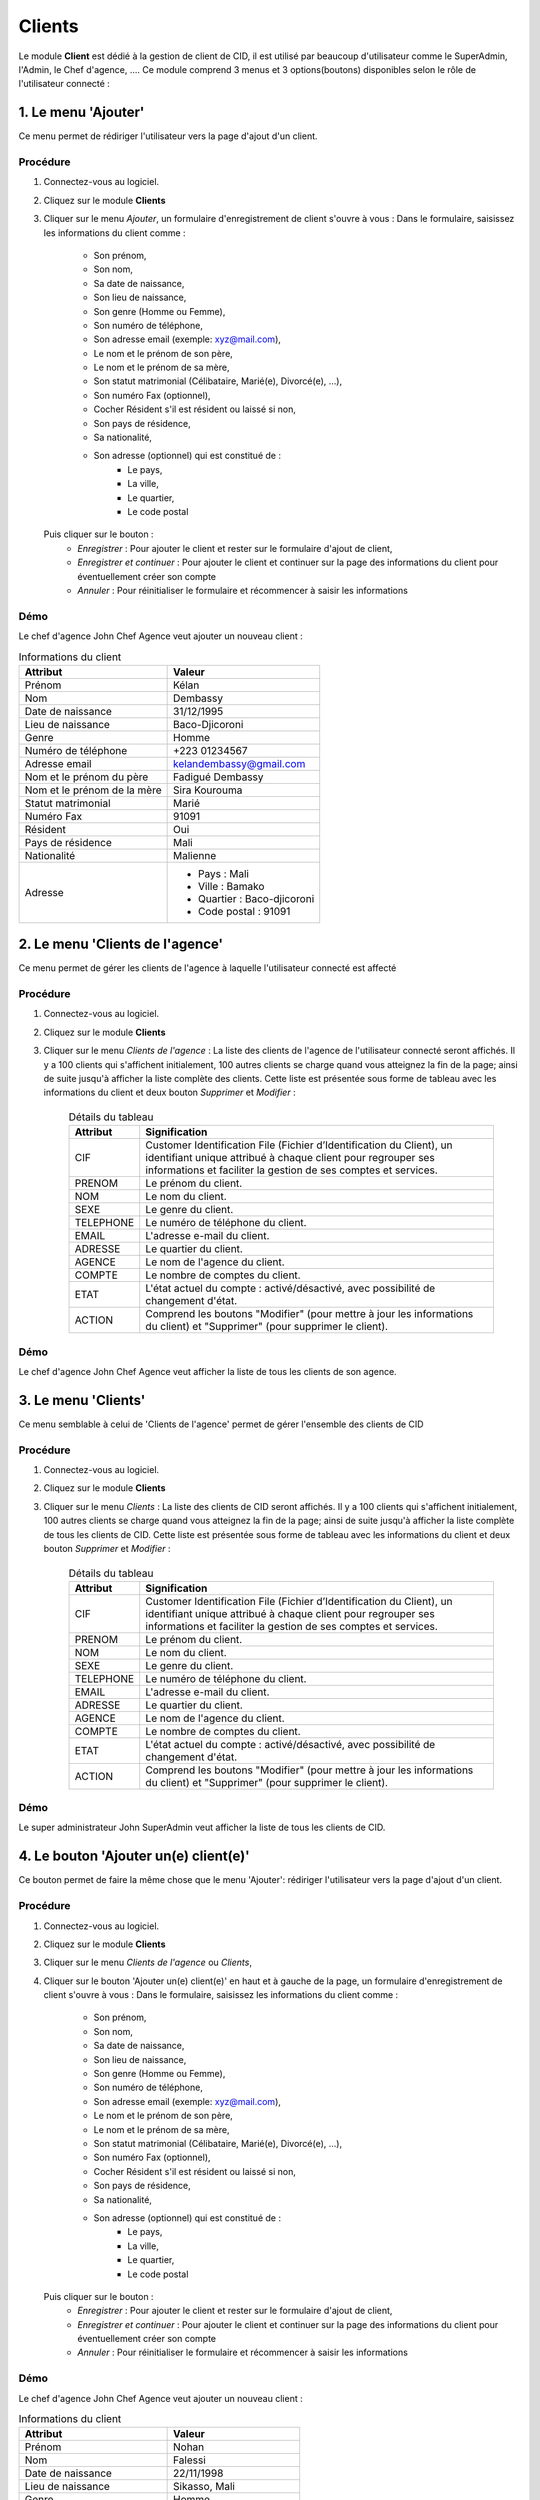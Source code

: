 .. _client-index:

Clients
=======

Le module **Client** est dédié à la gestion de client de CID, il est utilisé par beaucoup d'utilisateur comme le SuperAdmin, l'Admin, le Chef d'agence, ....
Ce module comprend 3 menus et 3 options(boutons) disponibles selon le rôle de l'utilisateur connecté :

1. Le menu 'Ajouter'
--------------------

Ce menu permet de rédiriger l'utilisateur vers la page d'ajout d'un client.

Procédure
~~~~~~~~~

1. Connectez-vous au logiciel.
2. Cliquez sur le module **Clients**
3. Cliquer sur le menu *Ajouter*, un formulaire d'enregistrement de client s'ouvre à vous :
   Dans le formulaire, saisissez les informations du client comme :
      - Son prénom,
      - Son nom,
      - Sa date de naissance,
      - Son lieu de naissance,
      - Son genre (Homme ou Femme),
      - Son numéro de téléphone,
      - Son adresse email (exemple: xyz@mail.com),
      - Le nom et le prénom de son père,
      - Le nom et le prénom de sa mère,
      - Son statut matrimonial (Célibataire, Marié(e), Divorcé(e), ...),
      - Son numéro Fax (optionnel),
      - Cocher Résident s'il est résident ou laissé si non,
      - Son pays de résidence,
      - Sa nationalité,
      - Son adresse (optionnel) qui est constitué de :
         * Le pays,
         * La ville,
         * Le quartier,
         * Le code postal
   Puis cliquer sur le bouton :
      - *Enregistrer* : Pour ajouter le client et rester sur le formulaire d'ajout de client,
      - *Enregistrer et continuer* : Pour ajouter le client et continuer sur la page des informations du client pour éventuellement créer son compte
      - *Annuler* : Pour réinitialiser le formulaire et récommencer à saisir les informations

Démo
~~~~

Le chef d'agence John Chef Agence veut ajouter un nouveau client :

.. list-table:: Informations du client
   :header-rows: 1

   * - Attribut
     - Valeur

   * - Prénom
     - Kélan

   * - Nom
     - Dembassy

   * - Date de naissance
     - 31/12/1995

   * - Lieu de naissance
     - Baco-Djicoroni

   * - Genre
     - Homme

   * - Numéro de téléphone
     - +223 01234567

   * - Adresse email
     - kelandembassy@gmail.com

   * - Nom et le prénom du père
     - Fadigué Dembassy

   * - Nom et le prénom de la mère
     - Sira Kourouma

   * - Statut matrimonial
     - Marié

   * - Numéro Fax
     - 91091

   * - Résident
     - Oui

   * - Pays de résidence
     - Mali

   * - Nationalité
     - Malienne

   * - Adresse
     -
         * Pays : Mali
         * Ville : Bamako
         * Quartier : Baco-djicoroni
         * Code postal : 91091

.. video:: ../../_static/videos/client/add_menu_demo.mp4
    :autoplay:
    :caption: Ajout d'un compte via le menu Ajouter


2. Le menu 'Clients de l'agence'
--------------------------------

Ce menu permet de gérer les clients de l'agence à laquelle l'utilisateur connecté est affecté

Procédure
~~~~~~~~~

1. Connectez-vous au logiciel.
2. Cliquez sur le module **Clients**
3. Cliquer sur le menu *Clients de l'agence* :
   La liste des clients de l'agence de l'utilisateur connecté seront affichés. Il y a 100 clients qui s'affichent initialement, 100 autres clients se charge quand vous atteignez la fin de la page; ainsi de suite jusqu'à afficher la liste complète des clients.
   Cette liste est présentée sous forme de tableau avec les informations du client et deux bouton *Supprimer* et *Modifier* :

    .. list-table:: Détails du tableau
       :header-rows: 1

       * - Attribut
         - Signification

       * - CIF
         - Customer Identification File (Fichier d’Identification du Client), un identifiant unique attribué à chaque client pour regrouper ses informations et faciliter la gestion de ses comptes et services.

       * - PRENOM
         - Le prénom du client.

       * - NOM
         - Le nom du client.

       * - SEXE
         - Le genre du client.

       * - TELEPHONE
         - Le numéro de téléphone du client.

       * - EMAIL
         - L'adresse e-mail du client.

       * - ADRESSE
         - Le quartier du client.

       * - AGENCE
         - Le nom de l'agence du client.

       * - COMPTE
         - Le nombre de comptes du client.

       * - ETAT
         - L'état actuel du compte : activé/désactivé, avec possibilité de changement d'état.

       * - ACTION
         - Comprend les boutons "Modifier" (pour mettre à jour les informations du client) et "Supprimer" (pour supprimer le client).



Démo
~~~~

Le chef d'agence John Chef Agence veut afficher la liste de tous les clients de son agence.

.. video:: ../../_static/videos/client/branch_clients_menu_demo.mp4
    :autoplay:
    :caption: Listes des clients d'un chef d'agence spécifique

3. Le menu 'Clients'
--------------------

Ce menu semblable à celui de 'Clients de l'agence' permet de gérer l'ensemble des clients de CID

Procédure
~~~~~~~~~

1. Connectez-vous au logiciel.
2. Cliquez sur le module **Clients**
3. Cliquer sur le menu *Clients* :
   La liste des clients de CID seront affichés. Il y a 100 clients qui s'affichent initialement, 100 autres clients se charge quand vous atteignez la fin de la page; ainsi de suite jusqu'à afficher la liste complète de tous les clients de CID.
   Cette liste est présentée sous forme de tableau avec les informations du client et deux bouton *Supprimer* et *Modifier* :

    .. list-table:: Détails du tableau
       :header-rows: 1

       * - Attribut
         - Signification

       * - CIF
         - Customer Identification File (Fichier d’Identification du Client), un identifiant unique attribué à chaque client pour regrouper ses informations et faciliter la gestion de ses comptes et services.

       * - PRENOM
         - Le prénom du client.

       * - NOM
         - Le nom du client.

       * - SEXE
         - Le genre du client.

       * - TELEPHONE
         - Le numéro de téléphone du client.

       * - EMAIL
         - L'adresse e-mail du client.

       * - ADRESSE
         - Le quartier du client.

       * - AGENCE
         - Le nom de l'agence du client.

       * - COMPTE
         - Le nombre de comptes du client.

       * - ETAT
         - L'état actuel du compte : activé/désactivé, avec possibilité de changement d'état.

       * - ACTION
         - Comprend les boutons "Modifier" (pour mettre à jour les informations du client) et "Supprimer" (pour supprimer le client).

Démo
~~~~

Le super administrateur John SuperAdmin veut afficher la liste de tous les clients de CID.

.. video:: ../../_static/videos/client/clients_menu_demo.mp4
    :autoplay:
    :caption: Listes de tous les clients de CID

4. Le bouton 'Ajouter un(e) client(e)'
--------------------------------------

Ce bouton permet de faire la même chose que le menu 'Ajouter': rédiriger l'utilisateur vers la page d'ajout d'un client.

Procédure
~~~~~~~~~

1. Connectez-vous au logiciel.
2. Cliquez sur le module **Clients**
3. Cliquer sur le menu *Clients de l'agence* ou *Clients*,
4. Cliquer sur le bouton 'Ajouter un(e) client(e)' en haut et à gauche de la page, un formulaire d'enregistrement de client s'ouvre à vous :
   Dans le formulaire, saisissez les informations du client comme :
      - Son prénom,
      - Son nom,
      - Sa date de naissance,
      - Son lieu de naissance,
      - Son genre (Homme ou Femme),
      - Son numéro de téléphone,
      - Son adresse email (exemple: xyz@mail.com),
      - Le nom et le prénom de son père,
      - Le nom et le prénom de sa mère,
      - Son statut matrimonial (Célibataire, Marié(e), Divorcé(e), ...),
      - Son numéro Fax (optionnel),
      - Cocher Résident s'il est résident ou laissé si non,
      - Son pays de résidence,
      - Sa nationalité,
      - Son adresse (optionnel) qui est constitué de :
         * Le pays,
         * La ville,
         * Le quartier,
         * Le code postal
   Puis cliquer sur le bouton :
      - *Enregistrer* : Pour ajouter le client et rester sur le formulaire d'ajout de client,
      - *Enregistrer et continuer* : Pour ajouter le client et continuer sur la page des informations du client pour éventuellement créer son compte
      - *Annuler* : Pour réinitialiser le formulaire et récommencer à saisir les informations

Démo
~~~~

Le chef d'agence John Chef Agence veut ajouter un nouveau client :

.. list-table:: Informations du client
   :header-rows: 1

   * - Attribut
     - Valeur

   * - Prénom
     - Nohan

   * - Nom
     - Falessi

   * - Date de naissance
     - 22/11/1998

   * - Lieu de naissance
     - Sikasso, Mali

   * - Genre
     - Homme

   * - Numéro de téléphone
     - +22303456789

   * - Adresse email
     - nohanfalessi@mail.com

   * - Nom et le prénom du père
     - Makan Falessi

   * - Nom et le prénom de la mère
     - Djeneba Konaté

   * - Statut matrimonial
     - Célibataire

   * - Numéro Fax
     - 22307

   * - Résident
     - Oui

   * - Pays de résidence
     - Mali

   * - Nationalité
     - Malienne

   * - Adresse
     -
         * Pays : Mali
         * Ville : Bamako
         * Quartier : Faladié
         * Code postal : 22307

.. video:: ../../_static/videos/client/add_button_demo.mp4
    :autoplay:
    :caption: Ajout d'un compte via le bouton Ajouter

5. Le bouton 'Exporter'
-----------------------

Ce bouton permet d'exporter (en excel) la liste des comptes des clients.

Procédure
~~~~~~~~~

1. Connectez-vous au logiciel.
2. Cliquez sur le module **Clients**
3. Cliquer sur le menu *Clients de l'agence* ou *Clients*,
4. Cliquer sur le bouton 'Exporter' en haut et à droite de la page et attendre que le téléchargement soit terminé.

Démo
~~~~

Le super administrateur John SuperAdmin veut exporter la liste de tous les comptes des client de CID

.. video:: ../../_static/videos/client/export_button_demo.mkv
    :autoplay:
    :caption: Exportation des comptes clients

6. Le bouton 'Importer'
--------------------------------------

Ce bouton permet d'importer / migrer les comptes de l'ancien système dans le logiciel CID (au format excel).

Procédure
~~~~~~~~~

1. Connectez-vous au logiciel.
2. Cliquez sur le module **Clients**
3. Cliquer sur le menu *Clients de l'agence* ou *Clients*,
4. Cliquer sur le bouton 'Importer' en haut de la page et à gauche du bouton 'Exporter', vous serez invité à choisir le fichier excel depuis votre explorateur de fichier :

   Notez bien que le fichier respecte bien cet format :
      - Les clients sont enregistré sur la première feuille du document
      - Cette feuille contient uniquement une entête :
            .. list-table:: Structure du fichier excel à importer
               :header-rows: 1

               * - Entête
                 - Signification

               * - N
                 - Le numéro de la ligne

               * - ACC_NUM
                 - La structure des comptes clients: 14 positions de gauche à droite:
                    * 1 positions: agence
                    * 8 positions: numéro CIF
                    * 5 positions: numéro non utilisé actuellement

               * - NOM_ACC
                 - Le nom du titulaire(client) du compte.

               * - Solde sur le relevé (a)
                 - Le solde inscrit sur le relevé.

               * - Solde confirmé par le client (b)
                 - Le solde confirmé par le client

               * - Ecart (a) - (b)
                 - Différence entre le solde du relevé et le solde confirmé par le client.

               * - SOLDE CORRIGE
                 - Le solde corrigé après résolution des écarts.

               * - EXPLICATION ECART
                 - Une explication de l'écart.

               * - TELEPHONE
                 - Numéro de téléphone du client.

               * - TYPE DE COMPTE
                 - Type de compte (ex. : Compte Courant, Compte Épargne).

               * - ETAT
                 - Statut du compte (ex. : Activé/Désactivé).

               * - NOUVEAU CIF
                 - Nouveau numéro de dossier d’information client (CIF) correspondant aux 8 positions de la deuxième colonne de la feuille après la prémiere position.

               * - CODE PRODUIT
                 - Code produit associé au compte (correspondant au Type de compte dans la 10ème colonne de la feuille).

5. Après l'importation, un bouton 'Télécharger' apparaît à gauche du bouton 'Importer' qui permet de télécharger le RIB(relevé d'identification bancaire) des comptes qui viennent d'être migrés.

Démo
~~~~

Le super administrateur John SuperAdmin veut importer une liste (télécharger la liste `ici`_) de 20 comptes clients

.. _ici: ../../_static/excel/client/accounts_to_be_migrated.xlsx


.. video:: ../../_static/videos/client/import_button_demo.mkv
    :autoplay:
    :caption: Migration des comptes clients
